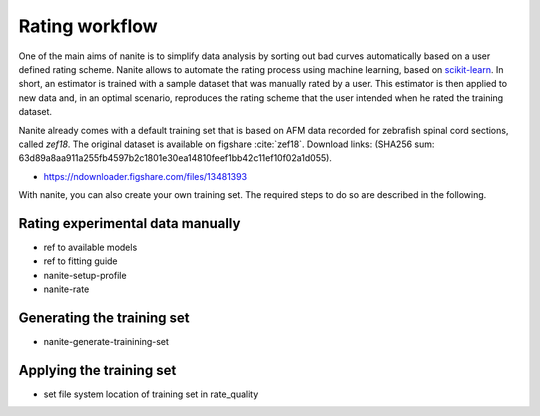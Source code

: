 .. _sec_rating:

===============
Rating workflow
===============
One of the main aims of nanite is to simplify data analysis by sorting out
bad curves automatically based on a user defined rating scheme.
Nanite allows to automate the rating process using machine learning,
based on `scikit-learn <http://scikit-learn.org/>`_.
In short, an estimator is trained with a sample dataset that was manually
rated by a user. This estimator is then applied to new data and, in an
optimal scenario, reproduces the rating scheme that the user intended
when he rated the training dataset.

Nanite already comes with a default training set that is based on AFM
data recorded for zebrafish spinal cord sections, called `zef18`.
The original dataset is available on figshare :cite:`zef18`.
Download links:
(SHA256 sum: 63d89a8aa911a255fb4597b2c1801e30ea14810feef1bb42c11ef10f02a1d055).

- https://ndownloader.figshare.com/files/13481393

With nanite, you can also create your own training set. The required steps
to do so are described in the following.


Rating experimental data manually
=================================
- ref to available models 
- ref to fitting guide
- nanite-setup-profile
- nanite-rate


Generating the training set
===========================
- nanite-generate-trainining-set


Applying the training set
=========================
- set file system location of training set in rate_quality